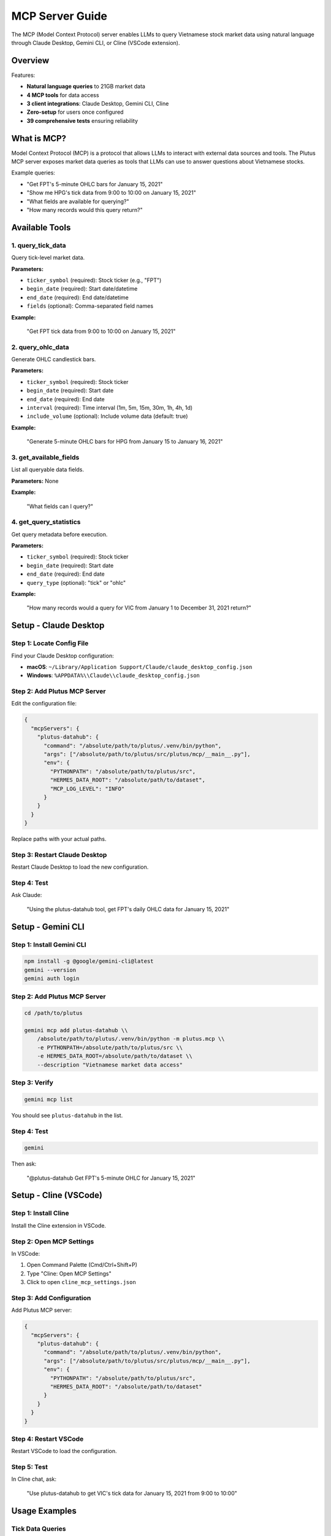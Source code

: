 MCP Server Guide
================

The MCP (Model Context Protocol) server enables LLMs to query Vietnamese stock market data using natural language through Claude Desktop, Gemini CLI, or Cline (VSCode extension).

Overview
--------

Features:

* **Natural language queries** to 21GB market data
* **4 MCP tools** for data access
* **3 client integrations**: Claude Desktop, Gemini CLI, Cline
* **Zero-setup** for users once configured
* **39 comprehensive tests** ensuring reliability

What is MCP?
------------

Model Context Protocol (MCP) is a protocol that allows LLMs to interact with external data sources and tools. The Plutus MCP server exposes market data queries as tools that LLMs can use to answer questions about Vietnamese stocks.

Example queries:

* "Get FPT's 5-minute OHLC bars for January 15, 2021"
* "Show me HPG's tick data from 9:00 to 10:00 on January 15, 2021"
* "What fields are available for querying?"
* "How many records would this query return?"

Available Tools
---------------

1. query_tick_data
~~~~~~~~~~~~~~~~~~

Query tick-level market data.

**Parameters:**

* ``ticker_symbol`` (required): Stock ticker (e.g., "FPT")
* ``begin_date`` (required): Start date/datetime
* ``end_date`` (required): End date/datetime
* ``fields`` (optional): Comma-separated field names

**Example:**

   "Get FPT tick data from 9:00 to 10:00 on January 15, 2021"

2. query_ohlc_data
~~~~~~~~~~~~~~~~~~

Generate OHLC candlestick bars.

**Parameters:**

* ``ticker_symbol`` (required): Stock ticker
* ``begin_date`` (required): Start date
* ``end_date`` (required): End date
* ``interval`` (required): Time interval (1m, 5m, 15m, 30m, 1h, 4h, 1d)
* ``include_volume`` (optional): Include volume data (default: true)

**Example:**

   "Generate 5-minute OHLC bars for HPG from January 15 to January 16, 2021"

3. get_available_fields
~~~~~~~~~~~~~~~~~~~~~~~

List all queryable data fields.

**Parameters:** None

**Example:**

   "What fields can I query?"

4. get_query_statistics
~~~~~~~~~~~~~~~~~~~~~~~

Get query metadata before execution.

**Parameters:**

* ``ticker_symbol`` (required): Stock ticker
* ``begin_date`` (required): Start date
* ``end_date`` (required): End date
* ``query_type`` (optional): "tick" or "ohlc"

**Example:**

   "How many records would a query for VIC from January 1 to December 31, 2021 return?"

Setup - Claude Desktop
----------------------

Step 1: Locate Config File
~~~~~~~~~~~~~~~~~~~~~~~~~~~

Find your Claude Desktop configuration:

* **macOS**: ``~/Library/Application Support/Claude/claude_desktop_config.json``
* **Windows**: ``%APPDATA%\\Claude\\claude_desktop_config.json``

Step 2: Add Plutus MCP Server
~~~~~~~~~~~~~~~~~~~~~~~~~~~~~~

Edit the configuration file:

.. code-block:: json

   {
     "mcpServers": {
       "plutus-datahub": {
         "command": "/absolute/path/to/plutus/.venv/bin/python",
         "args": ["/absolute/path/to/plutus/src/plutus/mcp/__main__.py"],
         "env": {
           "PYTHONPATH": "/absolute/path/to/plutus/src",
           "HERMES_DATA_ROOT": "/absolute/path/to/dataset",
           "MCP_LOG_LEVEL": "INFO"
         }
       }
     }
   }

Replace paths with your actual paths.

Step 3: Restart Claude Desktop
~~~~~~~~~~~~~~~~~~~~~~~~~~~~~~~

Restart Claude Desktop to load the new configuration.

Step 4: Test
~~~~~~~~~~~~

Ask Claude:

   "Using the plutus-datahub tool, get FPT's daily OHLC data for January 15, 2021"

Setup - Gemini CLI
------------------

Step 1: Install Gemini CLI
~~~~~~~~~~~~~~~~~~~~~~~~~~~

.. code-block:: bash

   npm install -g @google/gemini-cli@latest
   gemini --version
   gemini auth login

Step 2: Add Plutus MCP Server
~~~~~~~~~~~~~~~~~~~~~~~~~~~~~~

.. code-block:: bash

   cd /path/to/plutus

   gemini mcp add plutus-datahub \\
       /absolute/path/to/plutus/.venv/bin/python -m plutus.mcp \\
       -e PYTHONPATH=/absolute/path/to/plutus/src \\
       -e HERMES_DATA_ROOT=/absolute/path/to/dataset \\
       --description "Vietnamese market data access"

Step 3: Verify
~~~~~~~~~~~~~~

.. code-block:: bash

   gemini mcp list

You should see ``plutus-datahub`` in the list.

Step 4: Test
~~~~~~~~~~~~

.. code-block:: bash

   gemini

Then ask:

   "@plutus-datahub Get FPT's 5-minute OHLC for January 15, 2021"

Setup - Cline (VSCode)
----------------------

Step 1: Install Cline
~~~~~~~~~~~~~~~~~~~~~~

Install the Cline extension in VSCode.

Step 2: Open MCP Settings
~~~~~~~~~~~~~~~~~~~~~~~~~~

In VSCode:

1. Open Command Palette (Cmd/Ctrl+Shift+P)
2. Type "Cline: Open MCP Settings"
3. Click to open ``cline_mcp_settings.json``

Step 3: Add Configuration
~~~~~~~~~~~~~~~~~~~~~~~~~~

Add Plutus MCP server:

.. code-block:: json

   {
     "mcpServers": {
       "plutus-datahub": {
         "command": "/absolute/path/to/plutus/.venv/bin/python",
         "args": ["/absolute/path/to/plutus/src/plutus/mcp/__main__.py"],
         "env": {
           "PYTHONPATH": "/absolute/path/to/plutus/src",
           "HERMES_DATA_ROOT": "/absolute/path/to/dataset"
         }
       }
     }
   }

Step 4: Restart VSCode
~~~~~~~~~~~~~~~~~~~~~~~

Restart VSCode to load the configuration.

Step 5: Test
~~~~~~~~~~~~

In Cline chat, ask:

   "Use plutus-datahub to get VIC's tick data for January 15, 2021 from 9:00 to 10:00"

Usage Examples
--------------

Tick Data Queries
~~~~~~~~~~~~~~~~~

**Simple tick query:**

   "Get FPT tick data for January 15, 2021"

**With time range:**

   "Get HPG tick data from 9:00 to 10:00 on January 15, 2021"

**Specific fields:**

   "Get VIC's matched price and volume data for January 15, 2021"

OHLC Queries
~~~~~~~~~~~~

**5-minute bars:**

   "Generate 5-minute OHLC bars for FPT on January 15, 2021"

**Different intervals:**

   "Get 1-hour OHLC bars for HPG from January 1 to January 31, 2021"

**Multiple days:**

   "Show me daily OHLC for VIC for the entire year 2021"

Metadata Queries
~~~~~~~~~~~~~~~~

**Available fields:**

   "What fields can I query from the market data?"

**Query statistics:**

   "How many records would a query for FPT from January to December 2021 return?"

Advanced Usage
--------------

Combining with Analysis
~~~~~~~~~~~~~~~~~~~~~~~

Ask the LLM to analyze the data:

   "Get FPT's 5-minute OHLC for January 15, 2021 and calculate the average volume"

   "Show me VIC's tick data for January 15, 2021 and identify the highest price"

Technical Analysis
~~~~~~~~~~~~~~~~~~

Request technical indicators:

   "Get HPG's daily OHLC for January 2021 and calculate the 20-day moving average"

   "Analyze FPT's 1-hour OHLC for January 15, 2021 and identify support/resistance levels"

Troubleshooting
---------------

Server Not Found
~~~~~~~~~~~~~~~~

If the LLM can't find the plutus-datahub server:

1. Verify configuration file path is correct
2. Check that Python path points to virtual environment
3. Ensure PYTHONPATH and HERMES_DATA_ROOT are set correctly
4. Restart the LLM client

Dataset Not Found
~~~~~~~~~~~~~~~~~

If you see "Dataset not found" errors:

1. Verify ``HERMES_DATA_ROOT`` points to correct location
2. Check that dataset exists at that path
3. Ensure CSV files are present in the dataset

Import Errors
~~~~~~~~~~~~~

If you see Python import errors:

1. Verify PYTHONPATH includes Plutus ``src`` directory
2. Check that Plutus is installed in the virtual environment
3. Ensure all dependencies are installed

Logs
~~~~

Check MCP server logs:

* **Claude Desktop**: Check Claude logs
* **Gemini CLI**: Run with ``--verbose``
* **Cline**: Check VSCode Output panel

Set log level in configuration:

.. code-block:: json

   "env": {
     "MCP_LOG_LEVEL": "DEBUG"
   }

Architecture
------------

The MCP server architecture:

1. **FastMCP Framework**: Handles MCP protocol communication
2. **Tool Layer**: Implements the 4 MCP tools
3. **DataHub Integration**: Uses Plutus DataHub for queries
4. **Result Formatting**: Converts query results to JSON for LLM consumption

.. code-block:: text

   LLM Client (Claude/Gemini/Cline)
           |
           | MCP Protocol
           ▼
   FastMCP Server
           |
           | Python
           ▼
   MCP Tools (4 tools)
           |
           | Function Calls
           ▼
   Plutus DataHub
           |
           | DuckDB Queries
           ▼
   Vietnamese Market Data (21GB)

Development
-----------

Running Locally
~~~~~~~~~~~~~~~

Test the MCP server directly:

.. code-block:: bash

   cd /path/to/plutus
   source .venv/bin/activate
   export PYTHONPATH=src
   export HERMES_DATA_ROOT=/path/to/dataset

   python -m plutus.mcp

Adding Custom Tools
~~~~~~~~~~~~~~~~~~~

Add new MCP tools in ``src/plutus/mcp/tools.py``:

.. code-block:: python

   from fastmcp import FastMCP

   mcp = FastMCP("Plutus DataHub")

   @mcp.tool()
   def my_custom_tool(param1: str, param2: int) -> dict:
       """My custom tool description."""
       # Implementation
       return {"result": "..."}

See Also
--------

* :doc:`datahub` for DataHub query documentation
* :doc:`../api/mcp` for complete MCP API reference
* `FastMCP Documentation <https://github.com/jlowin/fastmcp>`_ for MCP framework details
